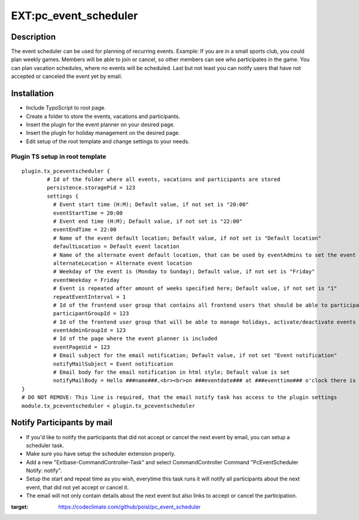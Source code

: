 EXT:pc\_event\_scheduler
========================

|Code Climate|

Description
-----------

The event scheduler can be used for planning of recurring events.
Example: If you are in a small sports club, you could plan weekly games.
Members will be able to join or cancel, so other members can see who participates in the game.
You can plan vacation schedules, where no events will be scheduled.
Last but not least you can notify users that have not accepted or canceled the event yet by email.

Installation
------------

-  Include TypoScript to root page.
-  Create a folder to store the events, vacations and participants.
-  Insert the plugin for the event planner on your desired page.
-  Insert the plugin for holiday management on the desired page.
-  Edit setup of the root template and change settings to your needs.

Plugin TS setup in root template
~~~~~~~~~~~~~~~~~~~~~~~~~~~~~~~~

::

    plugin.tx_pceventscheduler {
            # Id of the folder where all events, vacations and participants are stored
            persistence.storagePid = 123
            settings {
              # Event start time (H:M); Default value, if not set is "20:00"
              eventStartTime = 20:00
              # Event end time (H:M); Default value, if not set is "22:00"
              eventEndTime = 22:00
              # Name of the event default location; Default value, if not set is "Default location"
              defaultLocation = Default event location
              # Name of the alternate event default location, that can be used by eventAdmins to set the event location
              alternateLocation = Alternate event location
              # Weekday of the event is (Monday to Sunday); Default value, if not set is "Friday"
              eventWeekday = Friday
              # Event is repeated after amount of weeks specified here; Default value, if not set is "1"
              repeatEventInterval = 1
              # Id of the frontend user group that contains all frontend users that should be able to participate
              participantGroupId = 123              
              # Id of the frontend user group that will be able to manage holidays, activate/deactivate events and set event location
              eventAdminGroupId = 123
              # Id of the page where the event planner is included
              eventPageUid = 123
              # Email subject for the email notification; Default value, if not set "Event notification"
              notifyMailSubject = Event notification
              # Email body for the email notification in html style; Default value is set
              notifyMailBody = Hello ###name###,<br><br>on ###eventdate### at ###eventtime### o'clock there is an event in ###eventlocation###. You have neither accepted or canceled this event yet, please do so.<br><br><a href='###acceptlink###'>ACCEPT</a><br><br>or<br><br><a href='###cancellink###'>CANCEL</a><br><br>Best regards<br><br>This is an automated message, please don't reply to it.
    }
    # DO NOT REMOVE: This line is required, that the email notify task has access to the plugin settings
    module.tx_pceventscheduler < plugin.tx_pceventscheduler
    
Notify Participants by mail
---------------------------

-  If you'd like to notify the participants that did not accept or cancel the next event by email, you can setup a scheduler task.
-  Make sure you have setup the scheduler extension properly.
-  Add a new "Extbase-CommandController-Task" and select CommandController Command "PcEventScheduler Notify: notify".
-  Setup the start and repeat time as you wish, everytime this task runs it will notify all participants about the next event, that did not yet accept or cancel it.
-  The email will not only contain details about the next event but also links to accept or cancel the participation.

.. |Code Climate| image:: https://codeclimate.com/github/poisl/pc_event_scheduler/badges/gpa.svg
:target: https://codeclimate.com/github/poisl/pc_event_scheduler
